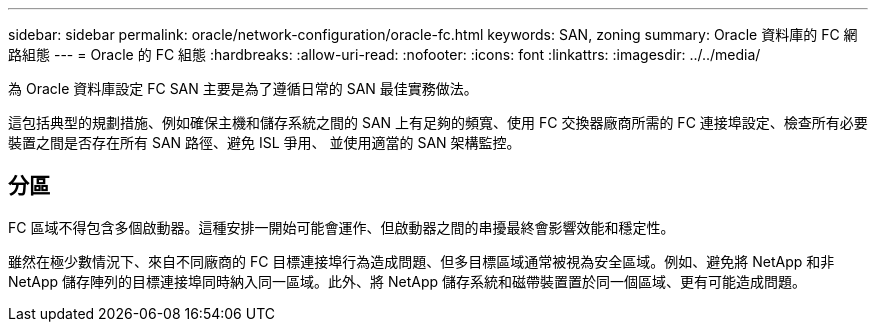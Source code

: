 ---
sidebar: sidebar 
permalink: oracle/network-configuration/oracle-fc.html 
keywords: SAN, zoning 
summary: Oracle 資料庫的 FC 網路組態 
---
= Oracle 的 FC 組態
:hardbreaks:
:allow-uri-read: 
:nofooter: 
:icons: font
:linkattrs: 
:imagesdir: ../../media/


[role="lead"]
為 Oracle 資料庫設定 FC SAN 主要是為了遵循日常的 SAN 最佳實務做法。

這包括典型的規劃措施、例如確保主機和儲存系統之間的 SAN 上有足夠的頻寬、使用 FC 交換器廠商所需的 FC 連接埠設定、檢查所有必要裝置之間是否存在所有 SAN 路徑、避免 ISL 爭用、 並使用適當的 SAN 架構監控。



== 分區

FC 區域不得包含多個啟動器。這種安排一開始可能會運作、但啟動器之間的串擾最終會影響效能和穩定性。

雖然在極少數情況下、來自不同廠商的 FC 目標連接埠行為造成問題、但多目標區域通常被視為安全區域。例如、避免將 NetApp 和非 NetApp 儲存陣列的目標連接埠同時納入同一區域。此外、將 NetApp 儲存系統和磁帶裝置置於同一個區域、更有可能造成問題。
